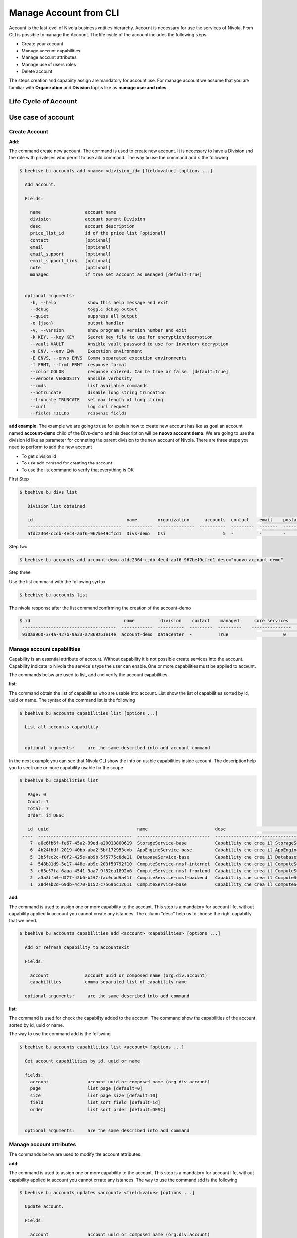 .. _howto-account:

Manage Account from CLI
=======================

Account is the last level of Nivola business entities hierarchy. Account is necessary for use the
services of Nivola. From CLI is possible to manage the Account. The life cycle of the account includes
the following steps.

- Create your account
- Manage account capabilities
- Manage account attributes
- Manage use of users roles
- Delete account

The steps creation and capabiity assign are mandatory for account use.
For manage account we assume that you are familiar with **Organization**
and **Division** topics like as **manage user and roles**.


Life Cycle of Account
---------------------

.. image:: img/Lifecycle.png
   :scale: 70 %
   :alt: Context
   :align: center


Use case of account
--------------------


Create Account
^^^^^^^^^^^^^^^


**Add**:

The command create new account. The command is used to create new account. It is necessary to have a Division and the
role with privileges who permit to use add command. The way to use the command add is the following

.. code-block:: bash

    $ beehive bu accounts add <name> <division_id> [field=value] [options ...]

      Add account.

      Fields:

        name                 account name
        division             account parent Division
        desc                 account description
        price_list_id        id of the price list [optional]
        contact              [optional]
        email                [optional]
        email_support        [optional]
        email_support_link   [optional]
        note                 [optional]
        managed              if true set account as managed [default=True]


      optional arguments:
        -h, --help            show this help message and exit
        --debug               toggle debug output
        --quiet               suppress all output
        -o {json}             output handler
        -v, --version         show program's version number and exit
        -k KEY, --key KEY     Secret key file to use for encryption/decryption
        --vault VAULT         Ansible vault password to use for inventory decryption
        -e ENV, --env ENV     Execution environment
        -E ENVS, --envs ENVS  Comma separated execution environments
        -f FRMT, --frmt FRMT  response format
        --color COLOR         response colered. Can be true or false. [default=true]
        --verbose VERBOSITY   ansible verbosity
        --cmds                list available commands
        --notruncate          disable long string truncation
        --truncate TRUNCATE   set max length of long string
        --curl                log curl request
        --fields FIELDS       response fields



**add example**:
The example we are going to use for explain how to create new account has like as goal
an account named **account-demo** child of the Divs-demo and his description will be
**nuovo account demo**. We are going to use the division id like as parameter
for conneting the parent division to the new account of Nivola. There are three steps you need to
perform to add the new account

- To get division id
- To use add comand for creating the account
- To use the list command to verify that everything is OK


First Step

.. code-block:: bash

    $ beehive bu divs list

       Division list obtained

       id                                    name        organization      accounts  contact    email    postaladdress    status    date
       ------------------------------------  ----------  --------------  ----------  ---------  -------  ---------------  --------  --------------------
       afdc2364-ccdb-4ec4-aaf6-967be49cfcd1  Divs-demo   Csi                      5  -          -        -                ACTIVE    2018-08-31T19:32:29Z


Step two

.. code-block:: bash

     $ beehive bu accounts add account-demo afdc2364-ccdb-4ec4-aaf6-967be49cfcd1 desc="nuovo account demo"

Step three

Use the list command with the following syntax

.. code-block:: bash

     $ beehive bu accounts list


The nivola response after the list command confirming the creation of the account-demo


.. code-block:: bash

     $ id                                    name          division    contact    managed      core services    base services    status    date
      ------------------------------------  ------------  ----------  ---------  ---------    ---------------  ---------------  --------  --------------------
      930aa960-374a-427b-9a33-a7869251e14e  account-demo  Datacenter  -          True                     0                0     ACTIVE   2019-02-20T08:49:15Z





Manage account capabilities
^^^^^^^^^^^^^^^^^^^^^^^^^^^^^^^^^^^^^^^^^^^^^^^^^^^^^^^^^^^^^^^^^^^^^^^^
Capability is an essential attribute of account. Without capability it is not possible create services into
the account. Capability indicate to Nivola the service's type the user can enable.
One or more capabilities must be applied to account.

The commands below are used to list, add and verify the account capabilities.


**list**:

The command obtain the list of capabilities who are usable into account.
List show the list of capabilities sorted by id, uuid or name.
The syntax of the command list is the following


.. code-block:: bash


    $ beehive bu accounts capabilities list [options ...]

      List all accounts capability.


      optional arguments:     are the same described into add account command


In the next example you can see that Nivola CLI show the info on usable capabilities inside account.
The description help you to seek one or more capability usable for the scope


.. code-block:: bash

    $ beehive bu capabilities list

       Page: 0
       Count: 7
       Total: 7
       Order: id DESC

       id  uuid                                  name                          desc                                         status      version  params
     ----  ------------------------------------  ----------------------------  -------------------------------------------  --------  ---------  -------------------------------------------
        7  a0e6fb6f-fe67-45a2-99ed-a20013800619  StorageService-base           Capability che crea il StorageService        ACTIVE            1  {u'services': [{u'type': u'ComputeServic...
        6  4b24fbdf-2019-40bb-aba2-5bf172953cxb  AppEngineService-base         Capability che crea il AppEngineService      ACTIVE            1  {u'services': [{u'type': u'ComputeServic...
        5  3b5fec2c-f0f2-425e-ab9b-5f5775c8de11  DatabaseService-base          Capability che crea il DatabaseService       ACTIVE            1  {u'services': [{u'type': u'ComputeServic...
        4  548b91d9-5e17-448e-ab9c-203f50792f10  ComputeService-nmsf-internet  Capability che crea il ComputeService e ...  ACTIVE            1  {u'services': [{u'type': u'ComputeServic...
        3  c63e67fa-6aaa-4541-9aa7-9f52ea1892x6  ComputeService-nmsf-frontend  Capability che crea il ComputeService e ...  ACTIVE            1  {u'services': [{u'type': u'ComputeServic...
        2  a5a21fa9-d577-42b6-b297-fac9cbd9a41f  ComputeService-nmsf-backend   Capability che crea il ComputeService e ...  ACTIVE            1  {u'services': [{u'type': u'ComputeServic...
        1  28d4eb2d-69db-4c70-b152-c7569bc12611  ComputeService-base           Capability che crea il ComputeService e ...  ACTIVE            1  {u'services': [{u'type': u'ComputeServic...


**add**:

The command is used to assign one or more capability to the account. This step is a mandatory for
account life, without capability applied to account you cannot create any istances.
The column "desc" help us to choose the right capability that we need.



.. code-block:: bash


    $ beehive bu accounts capabilities add <account> <capabilities> [options ...]

      Add or refresh capability to accountexit

      Fields:

        account              account uuid or composed name (org.div.account)
        capabilities         comma separated list of capability name

      optional arguments:     are the same described into add command


**list**:

The command is used for check the capability added to the account. The command show the capabilities of the account
sorted by id, uuid or name.

The way to use the command add is the following


.. code-block:: bash


    $ beehive bu accounts capabilities list <account> [options ...]

      Get account capabilities by id, uuid or name

      fields:
        account               account uuid or composed name (org.div.account)
        page                  list page [default=0]
        size                  list page size [default=10]
        field                 list sort field [default=id]
        order                 list sort order [default=DESC]


      optional arguments:     are the same described into add command

Manage account attributes
^^^^^^^^^^^^^^^^^^^^^^^^^^^^^^^^^^^^^^^^^^^^^^^^^^^^^^^^^^^^^^^^^^^^^^^^
The commands below are used to modify the account attributes.

**add**:

The command is used to assign one or more capability to the account. This step is a mandatory for
account life, without capability applied to account you cannot create any istances.
The way to use the command add is the following


.. code-block:: bash


    $ beehive bu accounts updates <account> <field=value> [options ...]

      Update account.

      Fields:

        account               account uuid or composed name (org.div.account)
        name                  account name
        desc                  account description
        price_list_id         id of the price list [optional]
        contact               [optional]
        email                 [optional]
        email_support         [optional]
        email_support_link    [optional]
        note                  [optional]

      optional arguments:     are the same described into add command




Enable users
^^^^^^^^^^^^^^^^^^^^^^^^^^^^^^^^^^^^^^^^^^^^^^^^^^^^^^^^^^^^^^^^^^^^^^^^
The commands below are used to add, delete and show the account users an their roles.
Below the steps normally used for the purpose

- To know wich roles and users are usable
- Assign a role to a user
- Remove the role assigned


**auth roles**:

The command is used to know what roles can you manage into Nivola account


.. code-block:: bash


    $ beehive bu accounts auth roles <account> [options ...]

      Get account roles

      Fields:

        account               account name or uuid

      optional arguments:     are the same described into add command


Below you can see an example how to get information about the roles

.. code-block:: bash

     $ beehive business accounts auth roles 934f270d-9580-4b07-b0e1-01c36b57f03


The nivola response after the command showing the usable roles


.. code-block:: bash

     $ name      desc
       --------  -----------------------------------------------------------
       viewer    Account viewer. Can view everything in the account
       operator  Account operator. Can manage services in the account
       master    Account administrator. Can manage everything in the account


**auth users**:

The command is used to know what users can be use into account


.. code-block:: bash


    $ beehive bu accounts auth users <account> [options ...]

      Get account users

      Fields:

        account               account name or uuid

      optional arguments:     are the same described into add command


Next example show how to use the command on account

.. code-block:: bash

     $ beehive business accounts auth users 934f270d-9580-4b07-b0e1-01c36b57f032


The nivola response after the command showing the usable users


.. code-block:: bash

     $ id                                    name              desc                role
       ------------------------------------  ----------------  ------------------  ------
       c63f04c9-bde0-4ac3-8479-57a637049cd2  736@domnt.csi.it  Davide Gialli       master
       01ac26db-a213-4307-8dc9-d7ac45f2e3e3  187@domnt.csi.it  Gaetano Rossi       master




**auth role user-add**:

The command is used for add a role to a user


.. code-block:: bash


    $ beehive bu accounts auth users-add <account> <role> <user> [options ...]

      Add account role to a user

      Fields:

        account               account name or uuid
        role                  authorization role
        user                  authorization user


      optional arguments:     are the same described into add command


Below you can see an how to apply the add command


.. code-block:: bash

    $ beehive business accounts auth users 930aa960-374a-427b-9a33-a7869251e14e

So you have a new user and his role into account

.. code-block:: bash

    $ id                                    name              desc           role
      ------------------------------------  ----------------  -------------  ------
      c63f04c9-bde0-4ac3-8479-57a637049cd2  736@domnt.csi.it  Davide Gialli  viewer


**auth role user-del**:

The command is used to delete a role from a user


.. code-block:: bash


    $ beehive bu accounts auth users-del <account> <role> <user> [options ...]

      Remove account role from a user

      Fields:

        account               account name or uuid
        role                  authorization role
        user                  authorization user


      optional arguments:     are the same described into add command


Using the command explained above you can erase the user viewer from account

.. code-block:: bash

    $  beehive business accounts auth users-del 930aa960-374a-427b-9a33-a7869251e14e viewer 736@domnt.csi.it

Using the message below, Nivola, confirm that delete command has achieved the goal

.. code-block:: bash

    $ msg
      -----
      True

